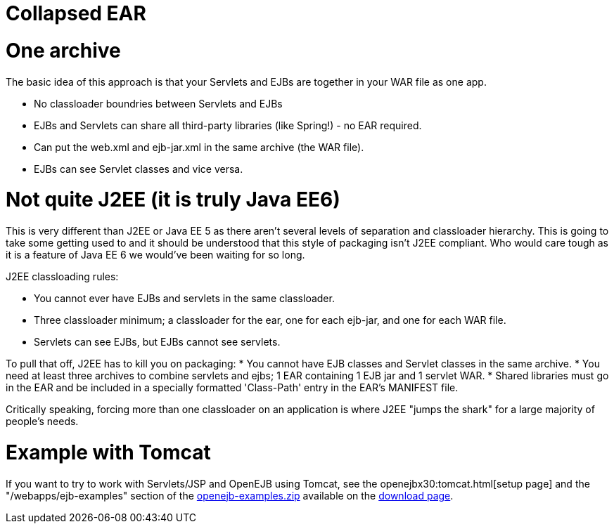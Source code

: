 = Collapsed EAR
:index-group: Unrevised
:jbake-date: 2018-12-05
:jbake-type: page
:jbake-status: published

= One archive

The basic idea of this approach is that your Servlets and EJBs are
together in your WAR file as one app.

* No classloader boundries between Servlets and EJBs
* EJBs and Servlets can share all third-party libraries (like Spring!) -
no EAR required.
* Can put the web.xml and ejb-jar.xml in the same archive (the WAR
file).
* EJBs can see Servlet classes and vice versa.

= Not quite J2EE (it is truly Java EE6)

This is very different than J2EE or Java EE 5 as there aren't several
levels of separation and classloader hierarchy. This is going to take
some getting used to and it should be understood that this style of
packaging isn't J2EE compliant. Who would care tough as it is a feature
of Java EE 6 we would've been waiting for so long.

J2EE classloading rules:

* You cannot ever have EJBs and servlets in the same classloader.
* Three classloader minimum; a classloader for the ear, one for each
ejb-jar, and one for each WAR file.
* Servlets can see EJBs, but EJBs cannot see servlets.

To pull that off, J2EE has to kill you on packaging: * You cannot have
EJB classes and Servlet classes in the same archive. * You need at least
three archives to combine servlets and ejbs; 1 EAR containing 1 EJB jar
and 1 servlet WAR. * Shared libraries must go in the EAR and be included
in a specially formatted 'Class-Path' entry in the EAR's MANIFEST file.

Critically speaking, forcing more than one classloader on an application
is where J2EE "jumps the shark" for a large majority of people's needs.

= Example with Tomcat

If you want to try to work with Servlets/JSP and OpenEJB using Tomcat,
see the openejbx30:tomcat.html[setup page] and the
"/webapps/ejb-examples" section of the
xref:downloads.adoc[openejb-examples.zip] available on the
http://tomee.apache.org/downloads.html[download page].
